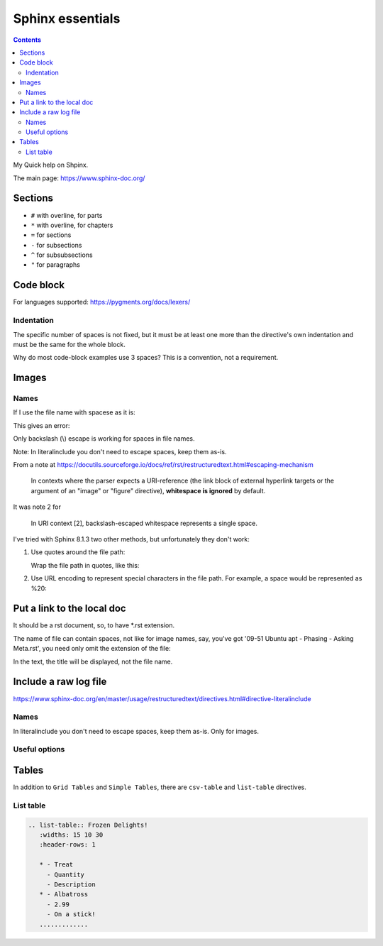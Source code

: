 ####################
Sphinx essentials
####################

.. contents:: Contents
   :depth: 3
   :local:

My Quick help on Shpinx.

The main page: https://www.sphinx-doc.org/

**********
Sections
**********

* ``#`` with overline, for parts
* ``*`` with overline, for chapters
* ``=`` for sections
* ``-`` for subsections
* ``^`` for subsubsections
* ``"`` for paragraphs

************
Code block
************

.. code:: rst
   :caption: Adding code block sample

   .. code:: bash
      :caption: Adding code block sample

      export A=b

For languages supported: https://pygments.org/docs/lexers/

=============
Indentation
=============

The specific number of spaces is not fixed,
but it must be at least one
more than the directive's own indentation
and must be the same for the whole block.

Why do most code-block examples use 3 spaces?
This is a convention, not a requirement.

***************
Images
***************

.. code:: rst
   :caption: Introducing an image from a local Jpeg file

   .. image:: ./IMG_20250505_144207\ Guillaume\ -\ Yocto\ 3\ layers\ -\ v4l2.jpg
      :alt: Guillaume - Yocto 3 layers - v4l2 - QDMA
      :align: center

===========
Names
===========

If I use the file name with spacese as it is:

.. code:: rst
   :caption: Introducing an image from a local Jpeg file

   .. image:: ./IMG_20250505_144207 Guillaume - Yocto 3 layers - v4l2.jpg

This gives an error:

.. code::
   :caption: When file name with spaces is used as it is

   ..../docs/index.rst:8: WARNING: image file not readable: IMG_20250505_144207Guillaume-Yocto3layers-v4l2.jpg [image.not_readable]

Only backslash (\\) escape is working for spaces in file names.

Note: In literalinclude you don't need to escape spaces, keep them as-is.

From a note at https://docutils.sourceforge.io/docs/ref/rst/restructuredtext.html#escaping-mechanism

   In contexts where the parser expects a URI-reference
   (the link block of external hyperlink targets or
   the argument of an "image" or "figure" directive),
   **whitespace is ignored** by default.

It was note 2 for

   In URI context [2], backslash-escaped whitespace represents a single space.

I've tried with Sphinx 8.1.3 two other methods,
but unfortunately they don't work:

#. Use quotes around the file path:

   Wrap the file path in quotes, like this:

   .. code:: rst
      :caption: Using quotes for the file name with spaces

      .. image:: "./IMG_20250505_144207 Guillaume - Yocto 3 layers - v4l2.jpg"

      ..../docs/index.rst:8: WARNING: image file not readable: "./IMG_20250505_144207Guillaume-Yocto3layers-v4l2.jpg" [image.not_readable]

#. Use URL encoding to represent special characters in the file path.
   For example, a space would be represented as %20:

   .. code:: rst
      :caption: Using URL encoding for the file name with spaces

      .. image:: ./IMG_20250505_144207%20Guillaume%20-%20Yocto%203%20layers%20-%20v4l2.jpg

      ..../docs/index.rst:8: WARNING: image file not readable: IMG_20250505_144207%20Guillaume%20-%20Yocto%203%20layers%20-%20v4l2.jpg [image.not_readable]

*******************************
Put a link to the local doc
*******************************

It should be a rst document, so, to have \*.rst extension.

The name of file can contain spaces, not like for image names,
say, you've got '09-51 Ubuntu apt - Phasing - Asking Meta.rst',
you need only omit the extension of the file:

.. code:: rst
   :caption: Including a link to the local document

   :doc:`./09-51 Ubuntu apt - Phasing - Asking Meta`

In the text, the title will be displayed, not the file name.

***************************************************
Include a raw log file
***************************************************

https://www.sphinx-doc.org/en/master/usage/restructuredtext/directives.html#directive-literalinclude

.. code:: rst
   :caption: Include whole content of a text file without indent on a page

   .. literalinclude:: 11-02 curl get libwebsockets-1.23 from yocto recipe - redirect.txt
      :language: none

===========
Names
===========

In literalinclude you don't need to escape spaces, keep them as-is.
Only for images.

===========
Useful options
===========

.. code:: rst
   :caption: Specify exactly which lines to include with comma separated numbers

   .. literalinclude:: example.py
      :lines: 1,3,5-10,20-

****************************************
Tables
****************************************

In addition to ``Grid Tables`` and ``Simple Tables``,
there are ``csv-table`` and ``list-table`` directives.

=====================================
List table
=====================================

.. code:: rst

   .. list-table:: Frozen Delights!
      :widths: 15 10 30
      :header-rows: 1

      * - Treat
        - Quantity
        - Description
      * - Albatross
        - 2.99
        - On a stick!
      .............
